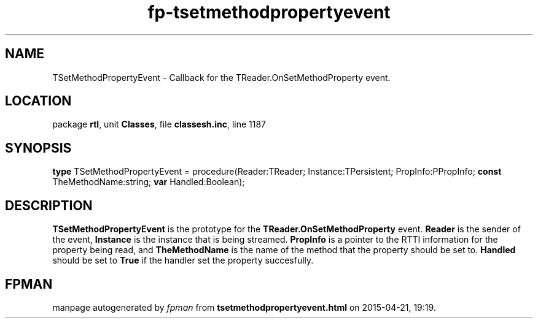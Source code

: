 .\" file autogenerated by fpman
.TH "fp-tsetmethodpropertyevent" 3 "2014-03-14" "fpman" "Free Pascal Programmer's Manual"
.SH NAME
TSetMethodPropertyEvent - Callback for the TReader.OnSetMethodProperty event.
.SH LOCATION
package \fBrtl\fR, unit \fBClasses\fR, file \fBclassesh.inc\fR, line 1187
.SH SYNOPSIS
\fBtype\fR TSetMethodPropertyEvent = procedure(Reader:TReader; Instance:TPersistent; PropInfo:PPropInfo; \fBconst\fR TheMethodName:string; \fBvar\fR Handled:Boolean);
.SH DESCRIPTION
\fBTSetMethodPropertyEvent\fR is the prototype for the \fBTReader.OnSetMethodProperty\fR event. \fBReader\fR is the sender of the event, \fBInstance\fR is the instance that is being streamed. \fBPropInfo\fR is a pointer to the RTTI information for the property being read, and \fBTheMethodName\fR is the name of the method that the property should be set to. \fBHandled\fR should be set to \fBTrue\fR if the handler set the property succesfully.


.SH FPMAN
manpage autogenerated by \fIfpman\fR from \fBtsetmethodpropertyevent.html\fR on 2015-04-21, 19:19.

